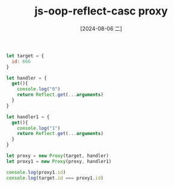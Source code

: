 :PROPERTIES:
:ID:       29f5365c-9baf-4298-b4f8-755144a51d92
:END:
#+title: js-oop-reflect-casc proxy
#+date: [2024-08-06 二]
#+last_modified:  


#+BEGIN_SRC js :noweb yes :results output
let target = {
  id: 666
}

let handler = {
  get(){
    console.log("0")
    return Reflect.get(...arguments)
  }
}

let handler1 = {
  get(){
    console.log("1")
    return Reflect.get(...arguments)
  }
}

let proxy = new Proxy(target, handler)
let proxy1 = new Proxy(proxy, handler1)

console.log(proxy1.id)
console.log(target.id === proxy1.id)
#+END_SRC

#+RESULTS:
: 1
: 0
: 666
: 1
: 0
: true


